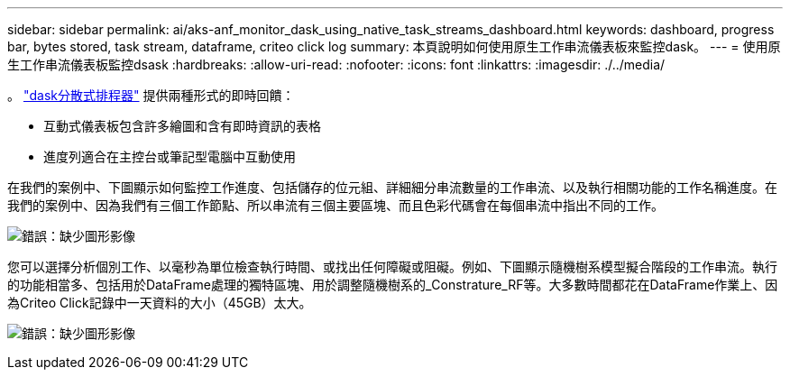 ---
sidebar: sidebar 
permalink: ai/aks-anf_monitor_dask_using_native_task_streams_dashboard.html 
keywords: dashboard, progress bar, bytes stored, task stream, dataframe, criteo click log 
summary: 本頁說明如何使用原生工作串流儀表板來監控dask。 
---
= 使用原生工作串流儀表板監控dsask
:hardbreaks:
:allow-uri-read: 
:nofooter: 
:icons: font
:linkattrs: 
:imagesdir: ./../media/


[role="lead"]
。 https://docs.dask.org/en/latest/scheduling.html["dask分散式排程器"^] 提供兩種形式的即時回饋：

* 互動式儀表板包含許多繪圖和含有即時資訊的表格
* 進度列適合在主控台或筆記型電腦中互動使用


在我們的案例中、下圖顯示如何監控工作進度、包括儲存的位元組、詳細細分串流數量的工作串流、以及執行相關功能的工作名稱進度。在我們的案例中、因為我們有三個工作節點、所以串流有三個主要區塊、而且色彩代碼會在每個串流中指出不同的工作。

image:aks-anf_image13.png["錯誤：缺少圖形影像"]

您可以選擇分析個別工作、以毫秒為單位檢查執行時間、或找出任何障礙或阻礙。例如、下圖顯示隨機樹系模型擬合階段的工作串流。執行的功能相當多、包括用於DataFrame處理的獨特區塊、用於調整隨機樹系的_Constrature_RF等。大多數時間都花在DataFrame作業上、因為Criteo Click記錄中一天資料的大小（45GB）太大。

image:aks-anf_image14.png["錯誤：缺少圖形影像"]
